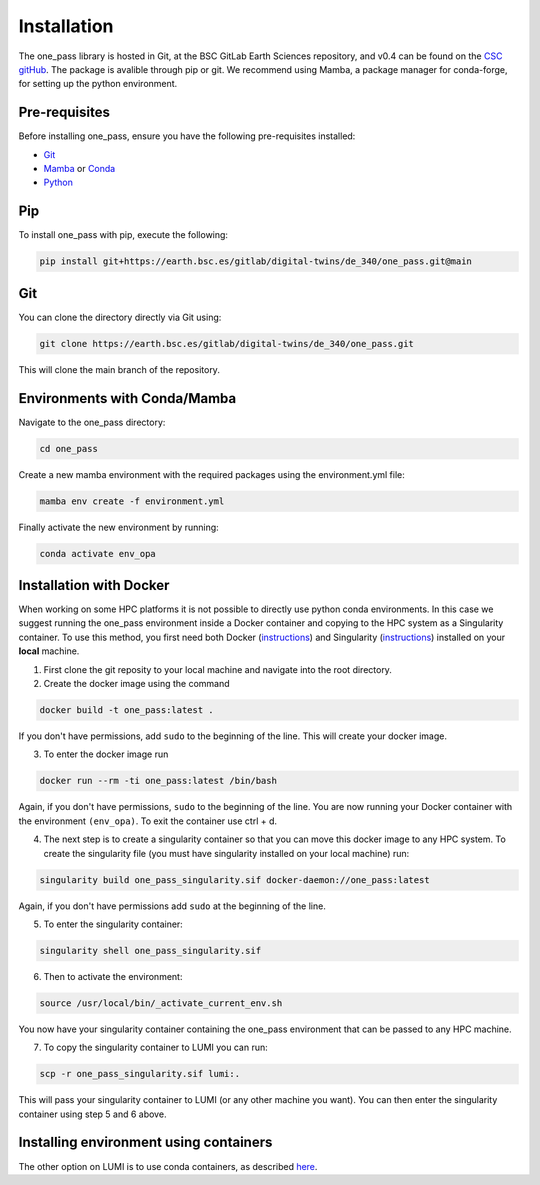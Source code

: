 Installation
=============

The one_pass library is hosted in Git, at the BSC GitLab Earth Sciences repository, and v0.4 can be found on the `CSC gitHub <https://github.com/DestinE-Climate-DT>`__. The package is avalible through pip or git. We recommend using Mamba, a package manager for conda-forge, for setting up the python environment. 

Pre-requisites
------------------

Before installing one_pass, ensure you have the following pre-requisites installed: 

- `Git <https://git-scm.com/book/en/v2/Getting-Started-Installing-Git>`__

- `Mamba <https://mamba.readthedocs.io/en/latest/>`__ or `Conda <https://docs.conda.io/en/latest/>`__ 

- `Python <https://docs.python.org/3/>`__

Pip
------------

To install one_pass with pip, execute the following: 

.. code-block:: bash 
   
   pip install git+https://earth.bsc.es/gitlab/digital-twins/de_340/one_pass.git@main

Git
-------------

You can clone the directory directly via Git using: 

.. code-block:: bash

   git clone https://earth.bsc.es/gitlab/digital-twins/de_340/one_pass.git

This will clone the main branch of the repository. 

Environments with Conda/Mamba
-------------------------------

Navigate to the one_pass directory: 

.. code-block:: bash

   cd one_pass

Create a new mamba environment with the required packages using the environment.yml file: 

.. code-block:: bash 
   
   mamba env create -f environment.yml

Finally activate the new environment by running: 

.. code-block:: bash
 
   conda activate env_opa

Installation with Docker
-----------------------------
When working on some HPC platforms it is not possible to directly use python conda environments. In this case we suggest running the one_pass environment inside a Docker container and copying to the HPC system as a Singularity container. To use this method, you first need both Docker (`instructions <https://docs.docker.com/engine/install/>`__) and Singularity (`instructions <https://docs.sylabs.io/guides/3.0/user-guide/installation.html>`__) installed on your **local** machine. 

1. First clone the git reposity to your local machine and navigate into the root directory.

2. Create the docker image using the command

.. code-block:: bash

   docker build -t one_pass:latest .

If you don't have permissions, add ``sudo`` to the beginning of the line. This will create your docker image. 

3. To enter the docker image run 
  
.. code-block:: bash
   
   docker run --rm -ti one_pass:latest /bin/bash

Again, if you don't have permissions, ``sudo`` to the beginning of the line. You are now running your Docker container with the environment ``(env_opa)``. To exit the container use ctrl + d.  

4. The next step is to create a singularity container so that you can move this docker image to any HPC system. To create the singularity file (you must have singularity installed on your local machine) run: 

.. code-block:: bash
  
   singularity build one_pass_singularity.sif docker-daemon://one_pass:latest

Again, if you don't have permissions add ``sudo`` at the beginning of the line.

5. To enter the singularity container:

.. code-block:: bash
    
   singularity shell one_pass_singularity.sif

6. Then to activate the environment: 

.. code-block:: bash

   source /usr/local/bin/_activate_current_env.sh

You now have your singularity container containing the one_pass environment that can be passed to any HPC machine. 

7. To copy the singularity container to LUMI you can run: 

.. code-block:: bash
  
   scp -r one_pass_singularity.sif lumi:.

This will pass your singularity container to LUMI (or any other machine you want). You can then enter the singularity container using step 5 and 6 above. 

Installing environment using containers
--------------------------------------------

The other option on LUMI is to use conda containers, as described `here <https://docs.lumi-supercomputer.eu/software/installing/container-wrapper/>`_. 

